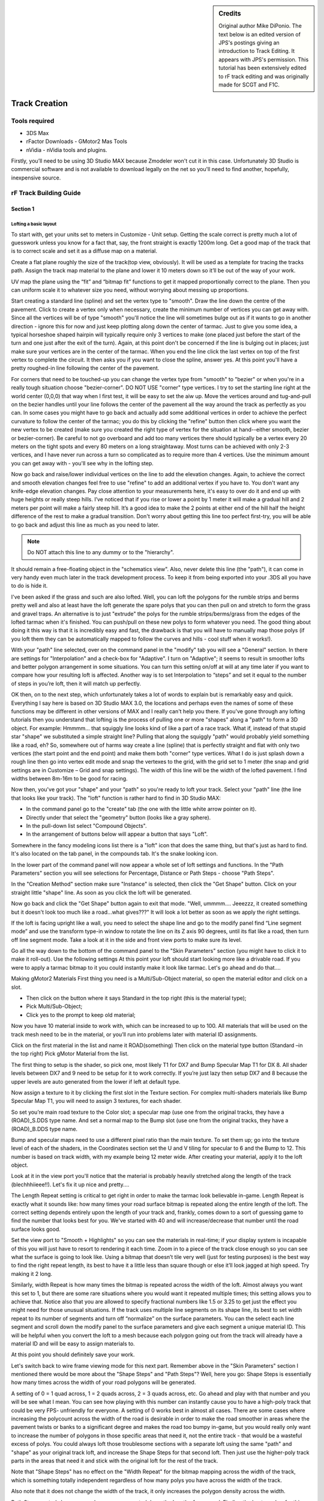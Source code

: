 
.. sidebar:: Credits

  Original author Mike DiPonio. The text below is an edited version of JPS's
  postings giving an introduction to Track Editing. It appears with JPS's
  permission. This tutorial has been extensively edited to rF track editing and
  was originally made for SCGT and F1C.

##############
Track Creation
##############

**************
Tools required
**************

-  3DS Max
-  rFactor Downloads - GMotor2 Mas Tools
-  nVidia - nVidia tools and plugins.

Firstly, you’ll need to be using 3D Studio MAX because Zmodeler won't
cut it in this case. Unfortunately 3D Studio is commercial software and
is not available to download legally on the net so you'll need to find
another, hopefully, inexpensive source.

***********************
rF Track Building Guide
***********************

Section 1
=========

Lofting a basic layout
----------------------

To start with, get your units set to meters in Customize - Unit setup.
Getting the scale correct is pretty much a lot of guesswork unless you know
for a fact that, say, the front straight is exactly 1200m long. Get a good
map of the track that is to correct scale and set it as a diffuse map on a
material.

Create a flat plane roughly the size of the track(top view, obviously). It
will be used as a template for tracing the tracks path. Assign the track
map material to the plane and lower it 10 meters down so it’ll be out of the
way of your work.

UV map the plane using the “fit” and “bitmap fit” functions to get it mapped
proportionally correct to the plane. Then you can uniform scale it to whatever
size you need, without worrying about messing up proportions.

Start creating a standard line (spline) and set the vertex type to "smooth".
Draw the line down the centre of the pavement. Click to create a vertex only
when necessary, create the minimum number of vertices you can get away with.
Since all the vertices will be of type "smooth" you'll notice the line will
sometimes bulge out as if it wants to go in another direction - ignore this for
now and just keep plotting along down the center of tarmac. Just to give you
some idea, a typical horseshoe shaped hairpin will typically require only 3
vertices to make (one placed just before the start of the turn and one just
after the exit of the turn). Again, at this point don't be concerned if the
line is bulging out in places; just make sure your vertices are in the center
of the tarmac. When you end the line click the last vertex on top of the
first vertex to complete the circuit. It then asks you if you want to
close the spline, answer yes. At this point you'll have a pretty
roughed-in line following the center of the pavement.

For corners that need to be touched-up you can change the vertex type from
"smooth" to "bezier" or when you're in a really tough situation choose
"bezier-corner". DO NOT USE "corner" type vertices. I try to set the
starting line right at the world center (0,0,0) that way when I first
test, it will be easy to set the aiw up. Move the vertices around and
tug-and-pull on the bezier handles until your line follows the center of
the pavement all the way around the track as perfectly as you can. In
some cases you might have to go back and actually add some additional
vertices in order to achieve the perfect curvature to follow the center
of the tarmac; you do this by clicking the "refine" button then click
where you want the new vertex to be created (make sure you created the
right type of vertex for the situation at hand--either smooth, bezier or
bezier-corner). Be careful to not go overboard and add too many vertices
there should typically be a vertex every 20 meters on the tight spots
and every 80 meters on a long straightaway. Most turns can be achieved
with only 2-3 vertices, and I have never run across a turn so
complicated as to require more than 4 vertices. Use the minimum amount
you can get away with - you'll see why in the lofting step.

Now go back and raise/lower individual vertices on the line to add the
elevation changes. Again, to achieve the correct and smooth elevation changes
feel free to use "refine" to add an additional vertex if you have to. You
don't want any knife-edge elevation changes. Pay close attention to your
measurements here, it's easy to over do it and end up with huge heights
or really steep hills. I’ve noticed that if you rise or lower a point by
1 meter it will make a gradual hill and 2 meters per point will make a
fairly steep hill. It’s a good idea to make the 2 points at either end
of the hill half the height difference of the rest to make a gradual
transition. Don't worry about getting this line too perfect first-try,
you will be able to go back and adjust this line as much as you need to
later.

.. note::

  Do NOT attach this line to any dummy or to the "hierarchy".

It should remain a free-floating object in the "schematics view". Also,
never delete this line (the "path"), it can come in very handy even much
later in the track development process. To keep it from being exported
into your .3DS all you have to do is hide it.

I've been asked if the grass and such are also lofted. Well, you can loft the
polygons for the rumble strips and berms pretty well and also at least have the
loft generate the spare polys that you can then pull on and stretch to form
the grass and gravel traps. An alternative is to just "extrude" the
polys for the rumble strips/berms/grass from the edges of the lofted
tarmac when it's finished. You can push/pull on these new polys to form
whatever you need. The good thing about doing it this way is that it is
incredibly easy and fast, the drawback is that you will have to manually
map those polys (if you loft them they can be automatically mapped to
follow the curves and hills - cool stuff when it works!).

With your "path" line selected, over on the command panel in the "modify" tab
you will see a "General" section. In there are settings for "Interpolation"
and a check-box for "Adaptive". I turn on "Adaptive"; it seems to result
in smoother lofts and better polygon arrangement in some situations. You
can turn this setting on/off at will at any time later if you want to
compare how your resulting loft is affected. Another way is to set
Interpolation to “steps” and set it equal to the number of steps in
you’re loft, then it will match up perfectly.

OK then, on to the next step, which unfortunately takes a lot of words to
explain but is remarkably easy and quick. Everything I say here is based on
3D Studio MAX 3.0, the locations and perhaps even the names of some of these
functions may be different in other versions of MAX and I really can't
help you there. If you've gone through any lofting tutorials then you
understand that lofting is the process of pulling one or more "shapes"
along a "path" to form a 3D object. For example: Hmmmm... that squiggly
line looks kind of like a part of a race track. What if, instead of that
stupid star "shape" we substituted a simple straight line? Pulling that
along the squiggly "path" would probably yield something like a road,
eh? So, somewhere out of harms way create a line (spline) that is
perfectly straight and flat with only two vertices (the start point and
the end point) and make them both "corner" type vertices. What I do is
just splash down a rough line then go into vertex edit mode and snap the
vertexes to the grid, with the grid set to 1 meter (the snap and grid
settings are in Customize – Grid and snap settings). The width of this
line will be the width of the lofted pavement. I find widths between
8m-16m to be good for racing.

Now then, you've got your "shape" and your "path" so you're ready to loft
your track. Select your "path" line (the line that looks like your track).
The "loft" function is rather hard to find in 3D Studio MAX:

- In the command panel go to the "create" tab (the one with the little white
  arrow pointer on it).

- Directly under that select the "geometry" button (looks like a gray sphere).

- In the pull-down list select "Compound Objects".

- In the arrangement of buttons below will appear a button that says "Loft".

Somewhere in the fancy modeling icons list there is a "loft" icon that does
the same thing, but that's just as hard to find. It's also located on the tab
panel, in the compounds tab. It's the snake looking icon.

In the lower part of the command panel will now appear a whole set of loft
settings and functions. In the "Path Parameters" section you will see selections
for Percentage, Distance or Path Steps - choose "Path Steps".

In the "Creation Method" section make sure "Instance" is selected, then click
the "Get Shape" button. Click on your straight little "shape" line. As
soon as you click the loft will be generated.

Now go back and click the "Get Shape" button again to exit that mode. "Well,
ummmm.... Jeeezzz, it created something but it doesn't look too much like a
road...what gives???" It will look a lot better as soon as we apply the right
settings.

If the loft is facing upright like a wall, you need to select the shape line and
go to the modify panel find “Line segment mode” and use the transform type-in
window to rotate the line on its Z axis 90 degrees, until its flat like a road,
then turn off line segment mode. Take a look at it in the side and front view
ports to make sure its level.

Go all the way down to the bottom of the command panel to the "Skin Parameters"
section (you might have to click it to make it roll-out). Use the following
settings At this point your loft should start looking more like a drivable road.
If you were to apply a tarmac bitmap to it you could instantly make it look
like tarmac. Let's go ahead and do that....

Making gMotor2 Materials First thing you need is a Multi/Sub-Object material,
so open the material editor and click on a slot.

- Then click on the button where it says Standard in the top right (this is the
  material type);
- Pick Multi/Sub-Object;
- Click yes to the prompt to keep old material;

Now you have 10 material inside to work with, which can be increased to up to
100. All materials that will be used on the track mesh need to be in the
material, or you’ll run into problems later with material ID assignments.

Click on the first material in the list and name it ROAD(something) Then click
on the material type button (Standard –in the top right) Pick gMotor Material
from the list.

The first thing to setup is the shader, so pick one, most likely T1 for
DX7 and Bump Specular Map T1 for DX 8. All shader levels between DX7 and
9 need to be setup for it to work correctly. If you’re just lazy then
setup DX7 and 8 because the upper levels are auto generated from the
lower if left at default type.

Now assign a texture to it by clicking the first slot in the Texture section.
For complex multi-shaders materials like Bump Specular Map T1, you will need to
assign 3 textures, for each shader.

So set you’re main road texture to the Color slot; a specular map (use one from
the original tracks, they have a (ROAD)_S.DDS type name. And set a normal map to
the Bump slot (use one from the original tracks, they have a (ROAD)_B.DDS type
name.

Bump and specular maps need to use a different pixel ratio than the main texture.
To set them up; go into the texture level of each of the shaders, in the
Coordinates section set the U and V tiling for specular to 6 and the
Bump to 12. This number is based on track width, with my example being
12 meter wide. After creating your material, apply it to the loft object.

Look at it in the view port you'll notice that the material is probably
heavily stretched along the length of the track (blechhhiieee!!). Let's
fix it up nice and pretty....

The Length Repeat setting is critical to get right in order to make the tarmac
look believable in-game. Length Repeat is exactly what it sounds like: how many
times your road surface bitmap is repeated along the entire length of the loft.
The correct setting depends entirely upon the length of your track and, frankly,
comes down to a sort of guessing game to find the number that looks best
for you. We've started with 40 and will increase/decrease that number
until the road surface looks good.

Set the view port to "Smooth + Highlights" so you can see the materials in
real-time; if your display system is incapable of this you will just have to
resort to rendering it each time. Zoom in to a piece of the track close enough
so you can see what the surface is going to look like. Using a bitmap that
doesn’t tile very well (just for testing purposes) is the best way to find the
right repeat length, its best to have it a little less than square though or
else it’ll look jagged at high speed. Try making it 2 long.

Similarly, width Repeat is how many times the bitmap is repeated across the
width of the loft. Almost always you want this set to 1, but there are some
rare situations where you would want it repeated multiple times; this
setting allows you to achieve that.
Notice also that you are allowed to specify fractional numbers like 1.5 or 3.25
to get just the effect you might need for those unusual situations. If the track
uses multiple line segments on its shape line, its best to set width repeat to
its number of segments and turn off “normalize” on the surface parameters.
You can the select each line segment and scroll down the modify panel to the
surface parameters and give each segment a unique material ID. This will
be helpful when you convert the loft to a mesh because each polygon
going out from the track will already have a material ID and will be
easy to assign materials to.

At this point you should definitely save your work.

Let's switch back to wire frame viewing mode for this next part. Remember
above in the "Skin Parameters" section I mentioned there would be more about
the "Shape Steps" and "Path Steps"? Well, here you go: Shape Steps is
essentially how many times across the width of your road polygons will be
generated.

A setting of 0 = 1 quad across, 1 = 2 quads across, 2 = 3 quads across, etc.
Go ahead and play with that number and you will be see what I mean.
You can see how playing with this number can instantly cause you to have a
high-poly track that could be very FPS- unfriendly for everyone. A setting of
0 works best in almost all cases. There are some cases where increasing the
polycount across the width of the road is desirable in order to make the road
smoother in areas where the pavement twists or banks to a significant
degree and makes the road too bumpy in-game, but you would really only
want to increase the number of polygons in those specific areas that
need it, not the entire track - that would be a wasteful excess of polys.
You could always loft those troublesome sections with a separate loft
using the same "path" and "shape" as your original track loft, and
increase the Shape Steps for that second loft. Then just use the
higher-poly track parts in the areas that need it and stick with the
original loft for the rest of the track.

Note that "Shape Steps" has no effect on the "Width Repeat" for the bitmap
mapping across the width of the track, which is something totally independent
regardless of how many polys you have across the width of the track.

Also note that it does not change the width of the track, it only increases
the polygon density across the width.

Path Steps controls how many polygons are generated down the length of your
road. Finding the best number for this setting comes down to "best feel" and
"what looks best" and it is also greatly effected by how many vertices you have
on your "path" line. You will notice that around curves and where hills start
/end you need to increase the polycount in order to make it smooth.
Each time you change the Path Steps setting it will warn you that doing so will
change the locations of "shapes". This is actually a pretty important thing to
be concerned about and you will see why when we get into adding additional "shapes"
to change the road width, add camber, banking, etc. Try not to get into
the habit of mindlessly just clicking YES to this warning.

For right now, however, we have a very basic loft with only one shape on it, so
go ahead and adjust this number up/down and look closely at how it affects
your track. Notice that if you increase it too much the track will
actually start to fold over itself in tight turns and this becomes a
royal mess to try and fix later. You want your final settings to yield a
track that is smooth around corners and hills/dips but also very
low-poly along straights. It will quickly become clear to you that this
setting alone is not going to give us what we need for F1C. The other
thing that greatly affects the poly density is the placement of the
vertices on your "path" line.

Remember plotting out all those "smooth", "bezier" and "bezier-corner" vertices?
Notice how the loft increases the poly density based on those vertices. Notice
also that how much you pushed/pulled on the bezier handles of those vertices
also affects the ultimate density and arrangement of your track's polys. Let's
see this in-action....

Un-select your loft and select your "path" line - since it is underneath your
loft it might be easiest to use the select-by-name feature (Edit - Select By -
Name). Go into vertex .edit mode and move a vertex. Notice how the loft is
effected in real-time and adjusts the poly arrangement accordingly. Notice also
how pushing/pulling on the bezier handles of a bezier vertex has a profound
effect on the smoothness of your loft. Now go ahead and use refine to add a
vertex somewhere. Pretty powerful stuff, eh? Since the whole goal is to end up
with a track that is smooth where it needs to be smooth, it is important
to find the right balance between the "Path Steps" setting and the
amount and placement of vertices.

Yet you might not be able to make major changes to the vertices without
changing the shape of your track too much. You also do not want to end up
with sections where the polygons overlap each other. You can also experiment
with changing some vertices from "smooth" to "bezier" or visa-versa. It
shouldn't take too long to strike a good balance. For rF the poly density is
pretty uniform and cant be too low on the straightaways, or it’ll be noticeable
in the specular detailing. For this reason I try to keep the polys fairly
square, and not let them get too long. For corners you can increase the
poly count as much as needed though, to make a smooth corner.

Let's get this thing into the game and drive on it.

What we'll do is cut the track into a couple of giant chunks and make up some
really rough track files just for the sake of testing what it's like to
actually drive on it. After driving on it you will have a better sense of what
changes you should make to your loft to improve the track. Just a quick-and-dirty
test here.

Small but important divergence from the topic: Before we go further, make sure
the material you are using for your road surface is named so it matches up to
a valid road entry in the TERRAIN.tdf file. Road surfaces typically start with
the letters; road, conc, rdcem, rdrd, rdgr. If the name of your material does
not match a valid road terrain type in the TERRAIN.tdf file then rename it now
so it does match. Texture names don’t require special naming, and they don’t
need to match the material name. It is important that you understand that the
names of material are critical when it comes to tracks. Any surface that you
intend to drive on, crash into, or scrape against, must use a material
that is named to correspond with a terrain entry defined in the
TERRAIN.tdf file. If the material name does not match any type of
defined terrain the game will give it a really horrible default
response, which just so happens to be a surface you cannot drive on.
Notice in the TERRAIN.tdf file there are different types of terrain for
pavement, guardrails, tire barriers, concrete walls, rumble strips, etc.
Make your material names match the appropriate entries and your surfaces
will give the correct responses, sounds, sparks, dust, damage levels,
etc., in the game. Materials you use on objects that will not constitute
terrain (such as the outfield and outfield buildings and decorations) do
not need to match the terrain file.

Select your loft and make a clone of it; you will do the rest of your editing
from this clone, leaving the original loft untouched and safe so you will be
able to call it up again later when you need to make alterations to it. Hide
the original loft, path line and shape line so they are out of the way and
you don't accidentally mess them up. Let's take a minute to find the co-ordinates
of the point on the track where you will want the car to start in the
game. Anywhere on the track pavement will do; near the start/finish line
is great. Find the (x,y,z) co-ordinates of a point in the middle of the
road, and at the same height as the pavement (z would be the height).
Pay careful attention to whether each number is positive or negative and
write them down in (x,y,z) format. You'll be using these co-ordinates in
your waypoint file very soon.

Advanced lofting (unfinished)
-----------------------------

This section is for after you have the path worked out pretty nice and you want
to start adding in details alike curbing, and walls. The Lofts shape spline
is the cross section of the track, so whatever shape it’s in, the loft
will follow. Say you twist it from end to end, the track will tilt
sideways. Modeling the spline Select you’re shape spline and copy it.
Now snap the copy to the grid and in vertex mode; stretch the points so
they are 26 meters apart, also make sure the object center stays
centered or the loft will be offset from the path. Now hot the refine
button and make a point 6 meters from each end of the spline, and then a
pint 1 meter from each end. Now move the far end points 1 meter up and
in so they form a wall. Now you have a 12 meter center section which is
the road, twp 6 meter sections which are the grass sides, and two 1
meter sections which are the walls. Assigning IDs In segment mode;
select the center section and make it material ID 1 (the material we
made earlier.

Section 2
=========

Setting up the game files folders
---------------------------------

The first thing you need to do is decide on a track name and make a folder
in the Locations directory of the same. Then make a GMT and MAP directory
inside. If you plan on having multiple layouts, then make a sub-directory
for each of them too. Go to one of the original tracks and copy the aiw, cam,
gdb, and mas, and scn files, paste them into your track, if you have multiple
layouts put them in their sub-directories instead. Rename them all to your
track’s name with exception to the (track’s name)map.mas, which needs to
have that part preserved. For multiple layouts do the naming distinctly;
like TrackLong, and TrackShort for the sub-directories and file names.

The Scene and GDB files All files in for a track revolve around these 2,
so they need to be made carefully.

GDB file
--------

Open the sample GDB and fill in all the data for it the top entry needs to be
the name of the track in capital letters.

**Filter Properties** needs to match up with the series or mod you want it to show
up in. The track info section is all pretty self explanatory; just make sure
the event name is the track’s name.

**Special settings** You can define unique terrain settings for you’re track by
making a TDF.

**SCORETOWER DATA** can wait for later, when you create a
score board.

The **track lighting** section has all the variables for time
of day behavior.

**Setups** should be named to match you’re track.

Scene file
----------

The scene file is also going to be very simple. What I do is start out with a copy
of a scene file from an original F1C track (I suggest using the Sample
track’s scn, because its setup very simple and organized. Delete all of
the Instances at the bottom of the file. The Instances can be made in
the GMT converter, but for the heard and stuff its easier to just hand
write it if you’re working on more than one project. So copy the
Directory, Mas, View, and Lighting lines from the sample and paste them
in to yours, and then rename the directories and mas sections.

Converting you’re assets to GMT format The tools for rF require a bit of
setup to actually convert a file, don’t worry though, this only needs to
be setup once. First thing to do; on the command panel go to utilities –
configure buttons; scroll down to the bottom, and drag the GMT Converter
listing and drop in on top of a button you don’t plan on using, the
click OK.

Now click on the new button and in the firsts section set the
mesh Directory; I set it to
C:\\Program Files\\rFactor\\GameData\\Locations\\SampleTrack\\GMT
so that I can simply hit the button and instantly have the meshes ready to test.

Then select the loft and go down to the instance section and hit the “Get
Selected” button. Check these boxes:

- Collidable
- Hat
- Use gMotor Normals
- Smooth
- Receiver
- Omni

Hit the “Do Mesh” button to make the GMT file.

Now you can go down to the Scene File Output section and set the Current Scene
File to
C:\\Program Files\\rFactor\\GameData\\Locations\\SampleTrack\\ST_Long\\NEW.SCN

The scn file used for the converter will be written to a temporary file, so
that it wont mess up the header we just wrote. Skip the Fog and Views
part, and only check objects and selected. Paths can also be ignored.
Select the loft, hit the Do Scene button and open the new.scn; copy out
the instance lines for the loft out of it and copy it into you’re
track’s scn file.

You won’t need MAS files yet, we will be using open folders instead to make
working with files easier. Later, when you're about finished building the track
(if ever), you can make them, and add the line into the scn file.

Now it's time to create an A.I. Waypoint File (.AIW file) for your track:
Leave everything from the old track’s AIW alone except the grid positions, the
pit slots should also be left alone at this point.

.. code-block::

  [GRID]
  GridIndex=0
  Pos=(-3.865,0.050,-2.316) // (X,Z,Y) the values are equal to 3s max generic units)
  Ori=(0.000,-1.569,-0.001) // pitch, rotatation (0=south, 11=east, 22=north, 33= west), and roll

The Pos= line is where you put starting the co-ordinates. You can figure this
out easily by plotting a “point” helper in 3DS where you want a starting slot.
One thing though; there's a little conversion you have to do to those numbers
because the co-ordinate system inside rF is different than MAX. If the MAX
co-ordinates you wrote down were (-150,220,2) then the numbers for the
Pos line would need to be changed to (-150,2,220). Notice that Y and Z
are swapped around. You also want to increase the second number in Pos
by perhaps 0.2 meters (make the Y value more positive to go up higher in
elevation). This will make the car start out about 0.2m above the
surface of the pavement, so when rF drops the car onto the track it will
probably land on the tarmac rather than fall through it because of
differences in car heights and centre points..

The second value of the orient determines which direction the car will be
facing when it appears on the track. You can play around with this number
until it’s the right way. In max, X is facing south. That's all you need for
the waypoint file for this test drive. At the bottom add in the instance
definitions for your two track MTS's. It typically looks like this:

.. code-block::

  Instance=track01
  { MeshFile=track01.mts CollTarget=True HATTarget=True ShadowReceiver=True
  Response=VEHICLE,TERRAIN }

Make sure you close off the "{}" braces sets correctly, otherwise wacky stuff
can start to happen.

Let's see.... You've got your track converted into MTS's Directories for
everything to go into the MTS's and textures are in their respective folders,
the AIW file exists and is in-place, the SCN file exists and is in-place, the
GDB file exists and is in-place. Sounds like it's time to drive:

- go into rF,
- set the opponents to zero (remember there's only one starting grid position),
- turn off flags in the rules section,
- select your track,
- set the game to "Race" mode (no practice or qualify sessions),
- and start the race.

If your car does not start out on the pavement then fix your Pos co-ordinates
in the AIW file.

If you car is facing the wrong way then play with the second value of the Ori
line. Ignore any "Wrong Way" or Black Flag warnings that might pop up; since you
don't have a valid waypoint file or any checkpoint barriers the game has no
way of telling if you're going the right direction or not. Also note that the
lap time and lap counter cannot work yet.

What if my car falls into the blue? One thing that you need to keep in mind
when the car starts falling through the ground is the material names for you’re
road, grass, sand etc.

Then the HAT file for the track.
--------------------------------

It is basically a collision model of the track
that is generated the first time you load it in-game and is used as the
collision model there after. This file causes a problem with track
testing because it retains the same HAT file even if you make modeling
changes. Usually it doesn't even accept the old HAT and simply acts as
if there is no track at all. I had this error for 2 months with my first
F1 2002 track before I finally pinned down the problem. I noticed that
if I put the track into a bran new installation of the game it would
work fine until I made any further changes, then back to the bottomless
pit. The solution is to go into the LOG/HAT folder and delete the HAT
file with you’re track's name on it - or just delete them all if you
like, they'll automatically rebuild the next time you load them anyways.

The second step is to open you're PLR file and do a word search for;
Always Rebuild HAT, then change the value to "0". This will make the HAT
file refresh every time a track is loaded and save you the task of
deleting the HAT file every time.

Fine tuning the loft
--------------------

What you want to look for first is whether the track is smooth enough to drive
on at high speed, with no lethal bumps or sudden angles in the surface. Also
check out the elevation changes, do they seem realistic? Are the turns
relatively round and not choppy and angular? Is the pavement wide enough
or too wide? Try to drive the entire track surface. Do you run into any
polygons where the game will not allow you to drive?

If you need to smooth out the loft or make other changes to it remember to make
those changes to the original loft that you have hidden. Un-hide it, and make
your changes, then clone it. Hide the original again for safe keeping
and convert only the clone into an editable mesh. The idea is to keep
one "master loft" under development - as opposed to generating a new
loft in each edit session.

When it's time to export you make a clone of it and convert that to editable
mesh (which can be exported). The "master loft" remains as a loft with all the
changes up-to-date as you continue to refine and tweak it. This only goes on
for short time as you will soon reach a point where you are happy with the loft
and declare the road surface is now "good enough". You will then clone it one
last time, convert that clone to an editable mesh and start doing the next
phase of track development directly to those polygons, such as extruding
grass, walls, curbing, etc. Always keep that finalized loft (and the
lines you used to generate it) tucked away somewhere because you may
find yourself in a situation later down the road where you say to
yourself "Damn! I wish I still had that finished version of the loft
because it would come in handy for what I'm trying to do right now."

If the track seems to be too wide, use the "Tape Measure" tool in 3D Studio
Max to measure the width. If the "shape" line measures 12 then the road
width should also have turned out to be 12. If it is not the same then
you may have scaled the path line up to make it the right size for the
track. This creates some serious problems because the resulting loft is
further effected by any scaling you did to the original path line, thus
the pavement will be the wrong size, and even the mapping values will be
thrown off. In fact, all units of measure are now thrown off when you
later try to work with those polygons; for example, try to extrude one 1
meter and it may end up only 0.273 meters in reality, so you have to
figure a "conversion factor" to adjust for the scaling.

It can quickly become very aggravating. This is why it is important to zoom
your view port so that the grid matches up to the scale of the background image
correctly before you even start. I have not found a way to tell 3D
Studio MAX that I want the path line to be considered to be un-scaled
without it shrinking back to its original smaller size. Unfortunately,
the easiest and safest thing to do is to make a new path line,
considering the fact that you probably now have your view port zoomed
out to the proper size to trace the track map. Stay away from scaling
anything used in your lofts, it causes some tricky issues.

If you already know the length of the track you can do a measured lap around
your track at 30 Kmh\\Mph and divide the lap time by 2 to find the
actual track distance in Km or Miles. You can then use cross
multiplication to find out how much the track needs to be enlarged or
reduced in size. To reduce the size of the loft create a “measuring
tape” helper, go to “move mode” and move the triangle part of it to be
on the west side of the track and the box shaped part is on the west
side. Then go to the modify panel and click the specify length box and
increase the length until the green line reaches the east side of the
track (where the box is). Multiply the measuring tapes length to the
number you got from the measured lap and type in the new length. Then
select the path line in “line segment mode” and reduce\\increase its
size to match the measuring tape using uniform scale. You may need to
move the line around a bit to match it up to the measuring tape.

Here is an example: The track real world length is: 3 miles You take a lap
around the track at approximately 30 Mph and it take 8 minutes. The 8
minutes divided by 2 = 4 miles, the 3 miles divided by 4 = 0.75. The
measuring tape length is 500 meters. Multiply the 500 meters by .75 and
it = 375. Type this into the measuring tape length and reduce make the
path line match the green line’s length.
